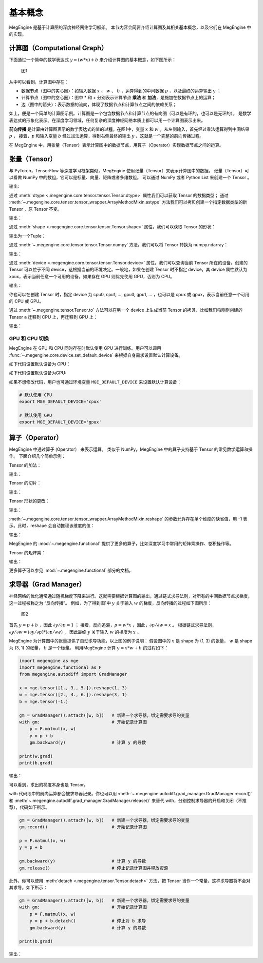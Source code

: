 .. _basic_concepts:

基本概念
==============================

MegEngine 是基于计算图的深度神经网络学习框架。
本节内容会简要介绍计算图及其相关基本概念，以及它们在 MegEngine 中的实现。

计算图（Computational Graph）
------------------------------

下面通过一个简单的数学表达式 :math:`y = (w * x) + b` 来介绍计算图的基本概念，如下图所示：

.. figure::
    ./fig/computer_graph.png
    :scale: 60%

    图1

从中可以看到，计算图中存在：

* 数据节点（图中的实心圈）：如输入数据 :math:`x` 、 :math:`w` 、 :math:`b` ，运算得到的中间数据 :math:`p` ，以及最终的运算输出 :math:`y` ；
* 计算节点（图中的空心圈）：图中 * 和 + 分别表示计算节点 **乘法** 和 **加法**，是施加在数据节点上的运算；
* 边（图中的箭头）：表示数据的流向，体现了数据节点和计算节点之间的依赖关系；

如上，便是一个简单的计算图示例。计算图是一个包含数据节点和计算节点的有向图（可以是有环的，也可以是无环的），
是数学表达式的形象化表示。在深度学习领域，任何复杂的深度神经网络本质上都可以用一个计算图表示出来。

**前向传播** 是计算由计算图表示的数学表达式的值的过程。在图1中，变量 :math:`x` 和 :math:`w` ，从左侧输入，首先经过乘法运算得到中间结果 :math:`p` ，
接着，:math:`p` 和输入变量 :math:`b` 经过加法运算，得到右侧最终的输出 :math:`y` ，这就是一个完整的前向传播过程。

在 MegEngine 中，用张量（Tensor）表示计算图中的数据节点，用算子（Operator）实现数据节点之间的运算。

张量（Tensor）
------------------------------

与 PyTorch，TensorFlow 等深度学习框架类似，MegEngine 使用张量（Tensor）来表示计算图中的数据。
张量（Tensor）可以看做 NumPy 中的数组，它可以是标量、向量、矩阵或者多维数组。
可以通过 NumPy 或者 Python List 来创建一个 Tensor 。

.. testcode::

    import numpy as np
    import megengine as mge

    # 初始化一个维度为 (2, 5) 的 ndarray，并转化成 MegEngine 的 Tensor
    # 注：目前 MegEngine Tensor 不支持 float64 数值类型，所以这里显式指定了 ndarray 的数值类型
    a = mge.tensor(np.random.random((2,5)).astype('float32'))
    print(a)

    # 初始化一个长度为3的列表，并转化成 Tensor
    b = mge.tensor([1., 2., 3.])
    print(b)

输出:

.. testoutput::

    Tensor([[0.2976 0.4078 0.5957 0.3945 0.9413]
    [0.7519 0.3313 0.0913 0.3345 0.3256]], device=xpux:0)

    Tensor([1. 2. 3.], device=xpux:0)

通过 :meth:`dtype <.megengine.core.tensor.tensor.Tensor.dtype>` 属性我们可以获取 Tensor 的数据类型；
通过 :meth:`~.megengine.core.tensor.tensor_wrapper.ArrayMethodMixin.astype` 方法我们可以拷贝创建一个指定数据类型的新 Tensor ，原 Tensor 不变。

.. testcode::

    print(a.dtype)
    d = a.astype("float16")
    print(d.dtype)

输出：

.. testoutput::

    <class 'numpy.float32'>
    <class 'numpy.float16'>

通过 :meth:`shape <.megengine.core.tensor.tensor.Tensor.shape>` 属性，我们可以获取 Tensor 的形状：

.. testcode::

    print(a.shape)

输出为一个Tuple：

.. testoutput::

    (2, 5)


通过 :meth:`~.megengine.core.tensor.tensor.Tensor.numpy` 方法，我们可以将 Tensor 转换为 numpy.ndarray：

.. testcode::

    a = mge.tensor(np.arange(12)).reshape(2, 6).astype("float32")
    print(a)

    b = a.numpy()
    print(b)

输出：

.. testoutput::

    Tensor([[ 0.  1.  2.  3.  4.  5.]
    [ 6.  7.  8.  9. 10. 11.]], device=xpux:0)
    
    [[ 0.  1.  2.  3.  4.  5.]
    [ 6.  7.  8.  9. 10. 11.]]

通过 :meth:`device <.megengine.core.tensor.tensor.Tensor.device>` 属性，我们可以查询当前 Tensor 所在的设备。创建的 Tensor 可以位于不同 device，这根据当前的环境决定。一般地，如果在创建 Tensor 时不指定 device，其 device 属性默认为 xpux，表示当前任意一个可用的设备。如果存在 GPU 则优先使用 GPU，否则为 CPU。

.. testcode::

    print(a.device)

输出：

.. testoutput::

    xpux:0

你也可以在创建 Tensor 时，指定 device 为 cpu0, cpu1, ..., gpu0, gpu1, ... ，也可以是 cpux 或 gpux，表示当前任意一个可用的 CPU 或 GPU。

通过 :meth:`~.megengine.tensor.Tensor.to` 方法可以在另一个 device 上生成当前 Tensor 的拷贝，比如我们将刚刚创建的 Tensor ``a`` 迁移到 CPU 上，再迁移到 GPU 上：

.. testcode::

    # 下面代码是否能正确执行取决于你当前所在的环境
    b = a.to("cpu0")
    print(b.device)

    c = b.to("gpu0")
    print(c.device)

输出：

.. testoutput::

    cpu0:0
    gpu0:0


GPU 和 CPU 切换
::::::::::::::::::::::::::::::

MegEngine 在 GPU 和 CPU 同时存在时默认使用 GPU 进行训练。用户可以调用 :func:`~.megengine.core.device.set_default_device` 来根据自身需求设置默认计算设备。

如下代码设置默认设备为 CPU：

.. testcode::

    import megengine as mge

    # 默认使用 CPU
    mge.set_default_device('cpux')

如下代码设置默认设备为GPU:

.. testcode::

    # 默认使用 GPU
    mge.set_default_device('gpux')


如果不想修改代码，用户也可通过环境变量 ``MGE_DEFAULT_DEVICE`` 来设置默认计算设备：

.. code-block:: bash

    # 默认使用 CPU
    export MGE_DEFAULT_DEVICE='cpux'

    # 默认使用 GPU
    export MGE_DEFAULT_DEVICE='gpux'



算子（Operator）
-----------------------------------------

MegEngine 中通过算子 (Operator） 来表示运算。
类似于 NumPy，MegEngine 中的算子支持基于 Tensor 的常见数学运算和操作。
下面介绍几个简单示例：

Tensor 的加法：

.. testcode::

    a = mge.tensor([[1., 2., 2.], [5., 1., 8.]])
    print(a)

    b = mge.tensor([[1., 9., 1.], [1., 7., 9.]])
    print(b)

    print(a + b)

输出：

.. testoutput::

    Tensor([[1. 2. 2.]
    [5. 1. 8.]], device=xpux:0)

    Tensor([[1. 9. 1.]
    [1. 7. 9.]], device=xpux:0)
    
    Tensor([[ 2. 11.  3.]
    [ 6.  8. 17.]], device=xpux:0)


Tensor 的切片：

.. testcode::

    print(a[1, :])

输出：

.. testoutput::

    Tensor([5. 1. 8.], device=xpux:0)

Tensor 形状的更改：

.. testcode::

    a.reshape(3, 2)

输出：

.. testoutput::

    Tensor([[1. 2.]
    [2. 5.]
    [1. 8.]], device=xpux:0)

:meth:`~.megengine.core.tensor.tensor_wrapper.ArrayMethodMixin.reshape` 的参数允许存在单个维度的缺省值，用 -1 表示。此时，reshape 会自动推理该维度的值：

.. testcode::

    # 原始维度是 (2, 3)，当给出 -1 的缺省维度值时，可以推理出另一维度为 6
    a = a.reshape(1, -1)
    print(a.shape)

输出：

.. testoutput::

    (1, 6)


MegEngine 的 :mod:`~.megengine.functional` 提供了更多的算子，比如深度学习中常用的矩阵乘操作、卷积操作等。

Tensor 的矩阵乘：

.. testcode::

    import megengine as mge
    import megengine.functional as F

    a = mge.tensor(np.arange(6).reshape(2, 3)).astype('float32')
    print(a)
    b = mge.tensor(np.arange(6, 12).reshape(3, 2)).astype('float32')
    print(b)
    c = F.matmul(a, b)
    print(c)

输出：

.. testoutput::

    Tensor([[0. 1. 2.]
    [3. 4. 5.]], device=xpux:0)

    Tensor([[ 6.  7.]
    [ 8.  9.]
    [10. 11.]], device=xpux:0)

    Tensor([[ 28.  31.]
    [100. 112.]], device=xpux:0)

更多算子可以参见 :mod:`~.megengine.functional` 部分的文档。


求导器（Grad Manager）
-----------------------------

神经网络的优化通常通过随机梯度下降来进行。这就需要根据计算图的输出，通过链式求导法则，对所有的中间数据节点求梯度，这一过程被称之为 “反向传播”。
例如，为了得到图1中 :math:`y` 关于输入 :math:`w` 的梯度，反向传播的过程如下图所示：

.. figure::
    ./fig/back_prop.png
    :scale: 60%

    图2

首先 :math:`y = p + b` ，因此 :math:`\partial y / \partial p = 1` ；
接着，反向追溯，:math:`p = w * x` ，因此，:math:`\partial p / \partial w = x` 。
根据链式求导法则，:math:`\partial y / \partial w = (\partial y / \partial p) * (\partial p / \partial w)` ，
因此最终 :math:`y` 关于输入 :math:`w` 的梯度为 :math:`x` 。

MegEngine 为计算图中的张量提供了自动求导功能，以上图的例子说明：
假设图中的 :math:`x` 是 shape 为 (1, 3) 的张量， :math:`w` 是 shape 为 (3, 1) 的张量，
:math:`b` 是一个标量。
利用MegEngine 计算 :math:`y = x * w + b` 的过程如下：

.. code-block:: python

    import megengine as mge
    import megengine.functional as F
    from megengine.autodiff import GradManager

    x = mge.tensor([1., 3., 5.]).reshape(1, 3)
    w = mge.tensor([2., 4., 6.]).reshape(3, 1)
    b = mge.tensor(-1.)

    gm = GradManager().attach([w, b])   # 新建一个求导器，绑定需要求导的变量
    with gm:                            # 开始记录计算图
        p = F.matmul(x, w) 
        y = p + b
        gm.backward(y)                  # 计算 y 的导数

    print(w.grad)
    print(b.grad)

输出：

.. testoutput::

    Tensor([[1.]
    [3.]
    [5.]], device=xpux:0)

    Tensor([1.], device=xpux:0)

可以看到，求出的梯度本身也是 Tensor。

with 代码段中的前向运算都会被求导器记录。你也可以用 :meth:`~.megengine.autodiff.grad_manager.GradManager.record()` 和 :meth:`~.megengine.autodiff.grad_manager.GradManager.release()` 来替代 with，分别控制求导器的开启和关闭（不推荐），代码如下所示。

.. code-block:: python

    gm = GradManager().attach([w, b])   # 新建一个求导器，绑定需要求导的变量
    gm.record()                         # 开始记录计算图

    p = F.matmul(x, w) 
    y = p + b

    gm.backward(y)                      # 计算 y 的导数
    gm.release()                        # 停止记录计算图并释放资源

此外，你可以使用 :meth:`detach <.megengine.tensor.Tensor.detach>` 方法，把 Tensor 当作一个常量，这样求导器将不会对其求导。如下所示：

.. code-block:: python

    gm = GradManager().attach([w, b])   # 新建一个求导器，绑定需要求导的变量
    with gm:                            # 开始记录计算图
        p = F.matmul(x, w) 
        y = p + b.detach()              # 停止对 b 求导
        gm.backward(y)                  # 计算 y 的导数

    print(b.grad)

输出：

.. testoutput::

    None
